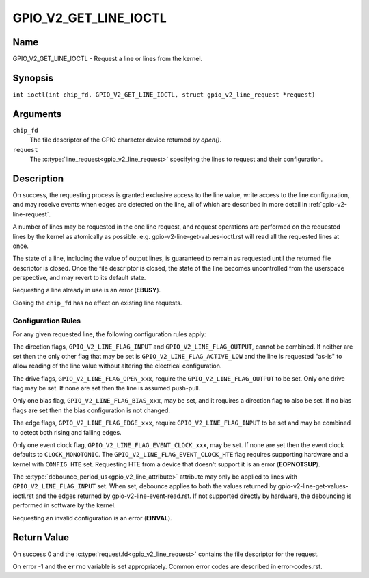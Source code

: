 .. SPDX-License-Identifier: GPL-2.0

.. _GPIO_V2_GET_LINE_IOCTL:

**********************
GPIO_V2_GET_LINE_IOCTL
**********************

Name
====

GPIO_V2_GET_LINE_IOCTL - Request a line or lines from the kernel.

Synopsis
========

.. c:macro:: GPIO_V2_GET_LINE_IOCTL

``int ioctl(int chip_fd, GPIO_V2_GET_LINE_IOCTL, struct gpio_v2_line_request *request)``

Arguments
=========

``chip_fd``
    The file descriptor of the GPIO character device returned by `open()`.

``request``
    The :c:type:`line_request<gpio_v2_line_request>` specifying the lines
    to request and their configuration.

Description
===========

On success, the requesting process is granted exclusive access to the line
value, write access to the line configuration, and may receive events when
edges are detected on the line, all of which are described in more detail in
:ref:`gpio-v2-line-request`.

A number of lines may be requested in the one line request, and request
operations are performed on the requested lines by the kernel as atomically
as possible. e.g. gpio-v2-line-get-values-ioctl.rst will read all the
requested lines at once.

The state of a line, including the value of output lines, is guaranteed to
remain as requested until the returned file descriptor is closed. Once the
file descriptor is closed, the state of the line becomes uncontrolled from
the userspace perspective, and may revert to its default state.

Requesting a line already in use is an error (**EBUSY**).

Closing the ``chip_fd`` has no effect on existing line requests.

.. _gpio-v2-get-line-config-rules:

Configuration Rules
-------------------

For any given requested line, the following configuration rules apply:

The direction flags, ``GPIO_V2_LINE_FLAG_INPUT`` and
``GPIO_V2_LINE_FLAG_OUTPUT``, cannot be combined. If neither are set then
the only other flag that may be set is ``GPIO_V2_LINE_FLAG_ACTIVE_LOW``
and the line is requested "as-is" to allow reading of the line value
without altering the electrical configuration.

The drive flags, ``GPIO_V2_LINE_FLAG_OPEN_xxx``, require the
``GPIO_V2_LINE_FLAG_OUTPUT`` to be set.
Only one drive flag may be set.
If none are set then the line is assumed push-pull.

Only one bias flag, ``GPIO_V2_LINE_FLAG_BIAS_xxx``, may be set, and it
requires a direction flag to also be set.
If no bias flags are set then the bias configuration is not changed.

The edge flags, ``GPIO_V2_LINE_FLAG_EDGE_xxx``, require
``GPIO_V2_LINE_FLAG_INPUT`` to be set and may be combined to detect both rising
and falling edges.

Only one event clock flag, ``GPIO_V2_LINE_FLAG_EVENT_CLOCK_xxx``, may be set.
If none are set then the event clock defaults to ``CLOCK_MONOTONIC``.
The ``GPIO_V2_LINE_FLAG_EVENT_CLOCK_HTE`` flag requires supporting hardware
and a kernel with ``CONFIG_HTE`` set.  Requesting HTE from a device that
doesn't support it is an error (**EOPNOTSUP**).

The :c:type:`debounce_period_us<gpio_v2_line_attribute>` attribute may only
be applied to lines with ``GPIO_V2_LINE_FLAG_INPUT`` set. When set, debounce
applies to both the values returned by gpio-v2-line-get-values-ioctl.rst and
the edges returned by gpio-v2-line-event-read.rst.  If not
supported directly by hardware, the debouncing is performed in software by the
kernel.

Requesting an invalid configuration is an error (**EINVAL**).

Return Value
============

On success 0 and the :c:type:`request.fd<gpio_v2_line_request>` contains the
file descriptor for the request.

On error -1 and the ``errno`` variable is set appropriately.
Common error codes are described in error-codes.rst.
